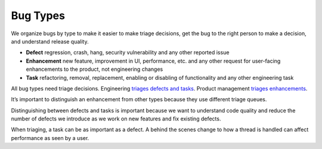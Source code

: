 Bug Types
=========

We organize bugs by type to make it easier to make triage decisions, get
the bug to the right person to make a decision, and understand release
quality.

-  **Defect** regression, crash, hang, security vulnerability and any
   other reported issue
-  **Enhancement** new feature, improvement in UI, performance, etc. and
   any other request for user-facing enhancements to the product, not
   engineering changes
-  **Task** refactoring, removal, replacement, enabling or disabling of
   functionality and any other engineering task

All bug types need triage decisions. Engineering `triages defects and
tasks <triage-bugzilla>`__. Product management `triages
enhancements <new-feature-triage>`__.

It’s important to distinguish an enhancement from other types because
they use different triage queues.

Distinguishing between defects and tasks is important because we want to
understand code quality and reduce the number of defects we introduce as
we work on new features and fix existing defects.

When triaging, a task can be as important as a defect. A behind the
scenes change to how a thread is handled can affect performance as seen
by a user.
